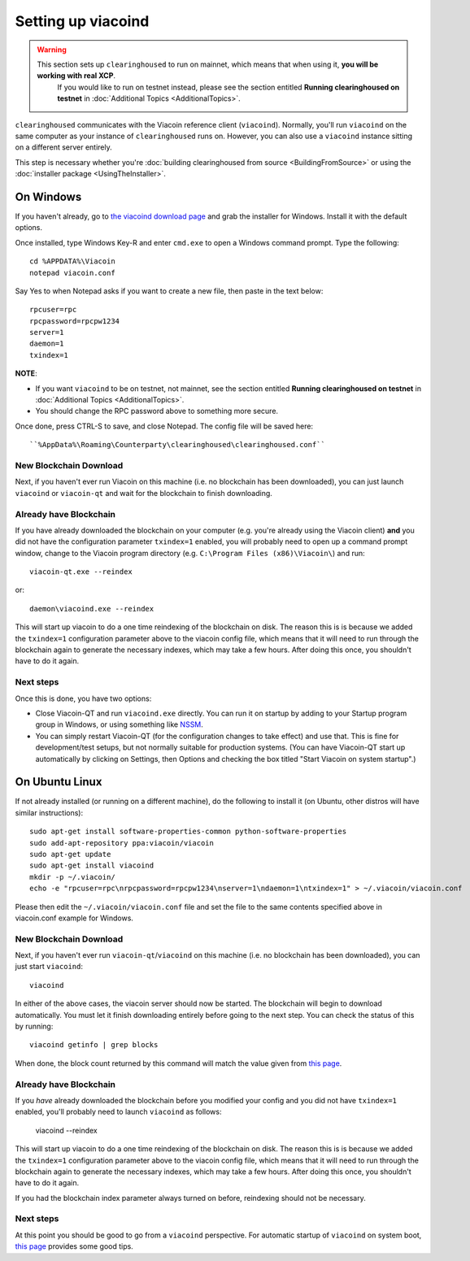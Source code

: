 Setting up viacoind
====================

.. warning::

    This section sets up ``clearinghoused`` to run on mainnet, which means that when using it, **you will be working with real XCP**.
	  If you would like to run on testnet instead, please see the section entitled **Running clearinghoused on testnet** in
	  :doc:`Additional Topics <AdditionalTopics>`.

``clearinghoused`` communicates with the Viacoin reference client (``viacoind``). Normally, you'll run ``viacoind``
on the same computer as your instance of ``clearinghoused`` runs on. However, you can also use a ``viacoind`` instance
sitting on a different server entirely.

This step is necessary whether you're :doc:`building clearinghoused from source <BuildingFromSource>` or
using the :doc:`installer package <UsingTheInstaller>`.


On Windows
-----------

If you haven't already, go to `the viacoind download page <http://viacoin.org/en/download>`__
and grab the installer for Windows. Install it with the default options.

Once installed, type Windows Key-R and enter ``cmd.exe`` to open a Windows command prompt. Type the following::

    cd %APPDATA%\Viacoin
    notepad viacoin.conf  

Say Yes to when Notepad asks if you want to create a new file, then paste in the text below::

    rpcuser=rpc
    rpcpassword=rpcpw1234
    server=1
    daemon=1
    txindex=1

**NOTE**:

- If you want ``viacoind`` to be on testnet, not mainnet, see the section entitled **Running clearinghoused on testnet** in :doc:`Additional Topics <AdditionalTopics>`.
- You should change the RPC password above to something more secure.
    
Once done, press CTRL-S to save, and close Notepad.  The config file will be saved here::

    ``%AppData%\Roaming\Counterparty\clearinghoused\clearinghoused.conf``

New Blockchain Download
^^^^^^^^^^^^^^^^^^^^^^^^

Next, if you haven't ever run Viacoin on this machine (i.e. no blockchain has been downloaded),
you can just launch ``viacoind`` or ``viacoin-qt`` and wait for the blockchain to finish downloading.

Already have Blockchain
^^^^^^^^^^^^^^^^^^^^^^^^

If you have already downloaded the blockchain on your computer (e.g. you're already using the Viacoin client) **and** 
you did not have the configuration parameter ``txindex=1`` enabled, you will probably need to open up a command prompt
window, change to the Viacoin program directory (e.g. ``C:\Program Files (x86)\Viacoin\``) and run::

    viacoin-qt.exe --reindex
    
or::

    daemon\viacoind.exe --reindex
    
This will start up viacoin to do a one time reindexing of the blockchain on disk. The reason this is is because we 
added the ``txindex=1`` configuration parameter above to the viacoin config file, which means that it will need to
run through the blockchain again to generate the necessary indexes, which may take a few hours. After doing
this once, you shouldn't have to do it again.   

Next steps
^^^^^^^^^^^

Once this is done, you have two options:

- Close Viacoin-QT and run ``viacoind.exe`` directly. You can run it on startup by adding to your
  Startup program group in Windows, or using something like `NSSM <http://nssm.cc/usage>`__.
- You can simply restart Viacoin-QT (for the configuration changes to take effect) and use that. This is
  fine for development/test setups, but not normally suitable for production systems. (You can have
  Viacoin-QT start up automatically by clicking on Settings, then Options and checking the
  box titled "Start Viacoin on system startup".)


On Ubuntu Linux
----------------

If not already installed (or running on a different machine), do the following
to install it (on Ubuntu, other distros will have similar instructions)::

    sudo apt-get install software-properties-common python-software-properties
    sudo add-apt-repository ppa:viacoin/viacoin
    sudo apt-get update
    sudo apt-get install viacoind
    mkdir -p ~/.viacoin/
    echo -e "rpcuser=rpc\nrpcpassword=rpcpw1234\nserver=1\ndaemon=1\ntxindex=1" > ~/.viacoin/viacoin.conf

Please then edit the ``~/.viacoin/viacoin.conf`` file and set the file to the same contents specified above in 
viacoin.conf example for Windows.

New Blockchain Download
^^^^^^^^^^^^^^^^^^^^^^^^

Next, if you haven't ever run ``viacoin-qt``/``viacoind`` on this machine (i.e. no blockchain has been downloaded),
you can just start ``viacoind``::

    viacoind

In either of the above cases, the viacoin server should now be started. The blockchain will begin to download automatically. You must let it finish 
downloading entirely before going to the next step. You can check the status of this by running::

     viacoind getinfo | grep blocks

When done, the block count returned by this command will match the value given from
`this page <http://blockexplorer.com/q/getblockcount>`__.

Already have Blockchain
^^^^^^^^^^^^^^^^^^^^^^^^

If you *have* already downloaded the blockchain before you modified your config and you did not have ``txindex=1`` 
enabled, you'll probably need to launch ``viacoind`` as follows:

    viacoind --reindex

    
This will start up viacoin to do a one time reindexing of the blockchain on disk. The reason this is is because we added the
``txindex=1`` configuration parameter above to the viacoin config file, which means that it will need to
run through the blockchain again to generate the necessary indexes, which may take a few hours. After doing
this once, you shouldn't have to do it again.

If you had the blockchain index parameter always turned on before, reindexing should not be necessary.

Next steps
^^^^^^^^^^^

At this point you should be good to go from a ``viacoind`` perspective.
For automatic startup of ``viacoind`` on system boot, `this page <https://viacointalk.org/index.php?topic=25518.0>`__
provides some good tips.
